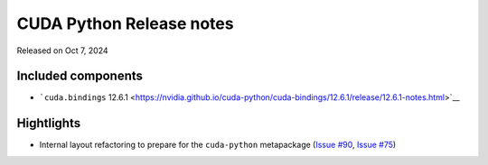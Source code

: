 CUDA Python Release notes
=========================

Released on Oct 7, 2024

Included components
-------------------

-  ```cuda.bindings`` 12.6.1 <https://nvidia.github.io/cuda-python/cuda-bindings/12.6.1/release/12.6.1-notes.html>`__

Hightlights
-----------

-  Internal layout refactoring to prepare for the ``cuda-python`` metapackage (`Issue #90 <https://github.com/NVIDIA/cuda-python/issues/90>`__, `Issue #75 <https://github.com/NVIDIA/cuda-python/issues/75>`__)

